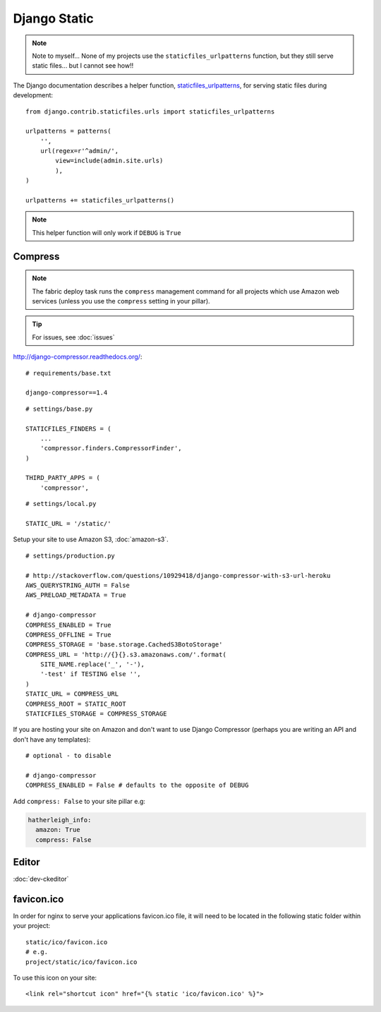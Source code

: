 Django Static
*************

.. highlight:: python

.. note::

  Note to myself... None of my projects use the ``staticfiles_urlpatterns``
  function, but they still serve static files... but I cannot see how!!

The Django documentation describes a helper function, staticfiles_urlpatterns_,
for serving static files during development::

  from django.contrib.staticfiles.urls import staticfiles_urlpatterns

  urlpatterns = patterns(
      '',
      url(regex=r'^admin/',
          view=include(admin.site.urls)
          ),
  )

  urlpatterns += staticfiles_urlpatterns()

.. note::

  This helper function will only work if ``DEBUG`` is ``True``

Compress
========

.. note:: The fabric deploy task runs the ``compress`` management command for
          all projects which use Amazon web services (unless you use the
          ``compress`` setting in your pillar).

.. tip:: For issues, see :doc:`issues`

http://django-compressor.readthedocs.org/::

  # requirements/base.txt

  django-compressor==1.4

::

  # settings/base.py

  STATICFILES_FINDERS = (
      ...
      'compressor.finders.CompressorFinder',
  )

  THIRD_PARTY_APPS = (
      'compressor',

::

  # settings/local.py

  STATIC_URL = '/static/'

Setup your site to use Amazon S3, :doc:`amazon-s3`.

::

  # settings/production.py

  # http://stackoverflow.com/questions/10929418/django-compressor-with-s3-url-heroku
  AWS_QUERYSTRING_AUTH = False
  AWS_PRELOAD_METADATA = True

  # django-compressor
  COMPRESS_ENABLED = True
  COMPRESS_OFFLINE = True
  COMPRESS_STORAGE = 'base.storage.CachedS3BotoStorage'
  COMPRESS_URL = 'http://{}{}.s3.amazonaws.com/'.format(
      SITE_NAME.replace('_', '-'),
      '-test' if TESTING else '',
  )
  STATIC_URL = COMPRESS_URL
  COMPRESS_ROOT = STATIC_ROOT
  STATICFILES_STORAGE = COMPRESS_STORAGE

If you are hosting your site on Amazon and don't want to use Django Compressor
(perhaps you are writing an API and don't have any templates)::

  # optional - to disable

  # django-compressor
  COMPRESS_ENABLED = False # defaults to the opposite of DEBUG

Add ``compress: False`` to your site pillar e.g:

.. code-block:: yaml

  hatherleigh_info:
    amazon: True
    compress: False

Editor
======

:doc:`dev-ckeditor`

.. _static_favicon:

favicon.ico
===========

In order for nginx to serve your applications favicon.ico file, it will need
to be located in the following static folder within your project::

  static/ico/favicon.ico
  # e.g.
  project/static/ico/favicon.ico

To use this icon on your site::

  <link rel="shortcut icon" href="{% static 'ico/favicon.ico' %}">


.. _staticfiles_urlpatterns: https://docs.djangoproject.com/en/1.5/ref/contrib/staticfiles/
